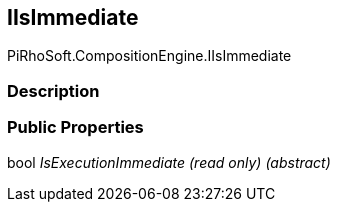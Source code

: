 [#reference/i-is-immediate]

## IIsImmediate

PiRhoSoft.CompositionEngine.IIsImmediate

### Description

### Public Properties

bool _IsExecutionImmediate_ _(read only)_ _(abstract)_::